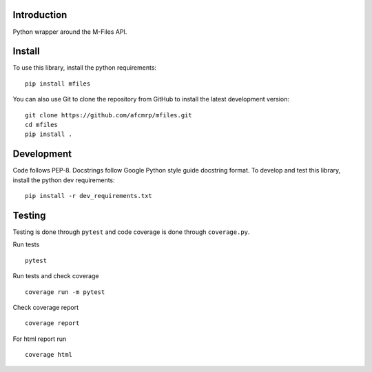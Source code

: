 Introduction
-------------
Python wrapper around the M-Files API.

Install
-------------

To use this library, install the python requirements:

::

    pip install mfiles


You can also use Git to clone the repository from GitHub to install the latest development version:

::

    git clone https://github.com/afcmrp/mfiles.git
    cd mfiles
    pip install .

Development
-------------

Code follows PEP-8. Docstrings follow Google Python style guide docstring
format. To develop and test this library, install the python dev requirements:

::

    pip install -r dev_requirements.txt

Testing
-------------

Testing is done through ``pytest`` and code coverage is done through
``coverage.py``.

Run tests

::

    pytest

Run tests and check coverage

::

    coverage run -m pytest

Check coverage report

::

    coverage report

For html report run

::

    coverage html
